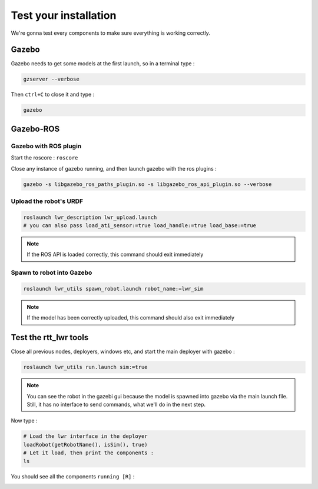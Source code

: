 Test your installation
======================

We're gonna test every components to make sure everything is working correctly.

Gazebo
------
Gazebo needs to get some models at the first launch, so in a terminal type :

.. code::

    gzserver --verbose

.. image:: /_static/gzserver.png

Then ``ctrl+C`` to close it and type :

.. code::

    gazebo

.. image:: /_static/gazebo.png


Gazebo-ROS
----------

Gazebo with ROS plugin
~~~~~~~~~~~~~~~~~~~~~~

Start the roscore : ``roscore``

Close any instance of gazebo running, and then launch gazebo with the ros plugins :

.. code::

    gazebo -s libgazebo_ros_paths_plugin.so -s libgazebo_ros_api_plugin.so --verbose

Upload the robot's URDF
~~~~~~~~~~~~~~~~~~~~~~~

.. code::

    roslaunch lwr_description lwr_upload.launch
    # you can also pass load_ati_sensor:=true load_handle:=true load_base:=true

.. note:: If the ROS API is loaded correctly, this command should exit immediately

Spawn to robot into Gazebo
~~~~~~~~~~~~~~~~~~~~~~~~~~

.. code::

    roslaunch lwr_utils spawn_robot.launch robot_name:=lwr_sim

.. note:: If the model has been correctly uploaded, this command should also exit immediately

.. image:: /_static/gazebo-lwr.png


Test the rtt_lwr tools
-----------------------

Close all previous nodes, deployers, windows etc, and start the main deployer with gazebo :

.. code::

    roslaunch lwr_utils run.launch sim:=true

.. note::

    You can see the robot in the gazebi gui because the model is spawned into gazebo via the main launch file.
    Still, it has no interface to send commands, what we'll do in the next step.

Now type :

.. code-block:: ruby

    # Load the lwr interface in the deployer
    loadRobot(getRobotName(), isSim(), true)
    # Let it load, then print the components :
    ls

You should see all the components ``running [R]`` : 

.. image:: /_static/test-rtt-lwr.png

